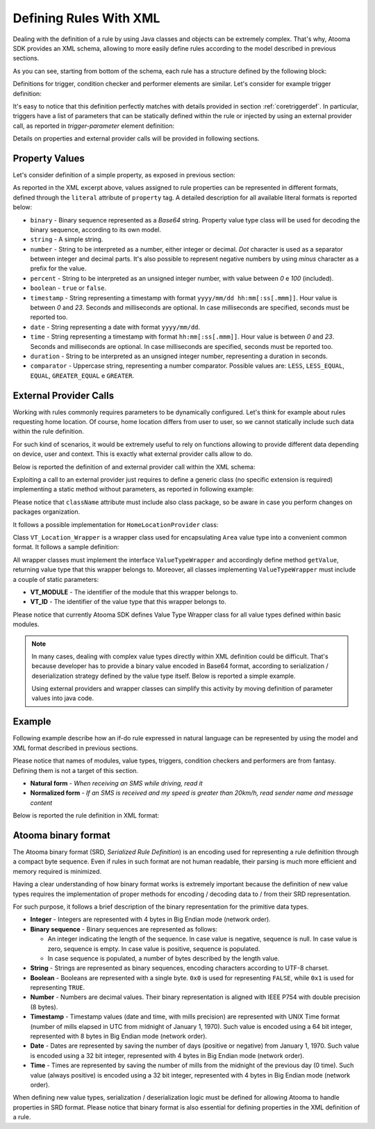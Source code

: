 .. _andxml:

Defining Rules With XML
=======================================

Dealing with the definition of a rule by using Java classes and objects can be extremely complex. That's why, Atooma SDK provides an XML schema, allowing to more easily define rules according to the model described in previous sections.

.. code-block:: xml
  :linenos:

  <?xml version="1.0" encoding="UTF-8"?>
  <schema xmlns="http://www.w3.org/2001/XMLSchema"
          targetNamespace="http://www.atooma.com/sdk/rule"
          xmlns:tns="http://www.atooma.com/sdk/rule"
          elementFormDefault="qualified">

    <!-- rule title definition -->
    <simpleType name="rule-title">
      <restriction base="string">
        <minLength value="1"></minLength>
        <maxLength value="50"></maxLength>
      </restriction>
    </simpleType>

    <!-- rule description definition -->
    <simpleType name="rule-description">
      <restriction base="string">
        <minLength value="1"></minLength>
        <maxLength value="250"></maxLength>
      </restriction>
    </simpleType>

    <!-- definition for literal value to be used in properties -->
    <simpleType name="literal-type">
      <restriction base="string">
        <enumeration value="string" />
        <enumeration value="number" />
        <enumeration value="percent" />
        <enumeration value="timestamp" />
        <enumeration value="date" />
        <enumeration value="time" />
        <enumeration value="duration" />
        <enumeration value="boolean" />
        <enumeration value="binary" />
        <enumeration value="comparator" />
      </restriction>
    </simpleType>

    <!-- definition for required module element -->
    <complexType name="required-module">
      <attribute name="id" type="string" use="required" />
      <attribute name="version" type="unsignedInt" use="required" />
    </complexType>

    <!-- property definition -->
    <complexType name="property">
      <simpleContent>
        <extension base="string">
          <attribute name="id" type="string" use="required" />
          <attribute name="typeModule" type="string" use="required" />
          <attribute name="typeId" type="string" use="required" />
          <attribute name="literal" type="tns:literal-type" use="required" />
        </extension>
      </simpleContent>
    </complexType>

    <!-- definition for trigger parameter with allowed sources -->
    <complexType name="trigger-parameter">
      <choice minOccurs="1" maxOccurs="1">
        <element name="property-ref" type="tns:property-ref" />
        <element name="external-provider-call" type="tns:external-provider-call" />
      </choice>
      <attribute name="id" type="string" use="required" />
    </complexType>

    <!-- definition for condition checker parameter with allowed sources -->
    <complexType name="condition-parameter">
      <choice minOccurs="1" maxOccurs="1">
        <element name="property-ref" type="tns:property-ref" />
        <element name="trigger-variable" type="tns:trigger-variable" />
        <!--element name="provider-call" type="tns:provider-call" /-->
        <element name="external-provider-call" type="tns:external-provider-call" />
      </choice>
      <attribute name="id" type="string" use="required" />
    </complexType>

    <!-- definition for performer parameter with allowed sources -->
    <complexType name="performer-parameter">
      <choice minOccurs="1" maxOccurs="1">
        <element name="property-ref" type="tns:property-ref" />
        <element name="trigger-variable" type="tns:trigger-variable" />
        <element name="provider-call" type="tns:provider-call" />
        <element name="performer-variable" type="tns:performer-variable" />
        <element name="external-provider-call" type="tns:external-provider-call" />
      </choice>
      <attribute name="id" type="string" use="required" />
    </complexType>

    <!-- definition for property reference -->
    <complexType name="property-ref">
      <attribute name="id" type="string" use="required" />
    </complexType>

    <!-- definition for call to external provider -->
    <complexType name="external-provider-call">
      <attribute name="className" type="string" use="required" />
      <attribute name="methodName" type="string" use="required" />
    </complexType>

    <!-- trigger variable definition -->
    <complexType name="trigger-variable">
      <attribute name="id" type="string" use="required" />
    </complexType>

    <!-- performer variable definition -->
    <complexType name="performer-variable">
      <attribute name="module" type="string" use="required" />
      <attribute name="performer" type="string" use="required" />
      <attribute name="id" type="string" use="required" />
    </complexType>

    <!-- trigger definition -->
    <complexType name="trigger">
      <sequence>
        <element name="parameter" type="tns:trigger-parameter"
                 minOccurs="0" maxOccurs="unbounded"/>
      </sequence>
      <attribute name="module" type="string" use="required" />
      <attribute name="id" type="string" use="required" />
    </complexType>

    <!-- condition checker definition -->
    <complexType name="condition">
      <sequence>
        <element name="parameter" type="tns:condition-parameter"
                 minOccurs="0" maxOccurs="unbounded" />
      </sequence>
      <attribute name="module" type="string" use="required" />
      <attribute name="id" type="string" use="required" />
      <attribute name="inverse" type="boolean" use="optional" default="false" />
    </complexType>

    <!-- performer definition -->
    <complexType name="performer">
      <sequence>
        <element name="parameter" type="tns:performer-parameter"
                 minOccurs="0" maxOccurs="unbounded" />
      </sequence>
      <attribute name="module" type="string" use="required" />
      <attribute name="id" type="string" use="required" />
    </complexType>

    <!-- rule definition -->
    <complexType name="rule">
      <sequence>
        <element name="title" type="tns:rule-title"
                 minOccurs="1" maxOccurs="1" />
        <element name="description" type="tns:rule-description"
                 minOccurs="0" maxOccurs="1" />
        <element name="required-module" type="tns:required-module"
                 minOccurs="0" maxOccurs="unbounded" />
        <element name="property" type="tns:property"
                 minOccurs="0" maxOccurs="unbounded" />
        <element name="trigger" type="tns:trigger"
                 minOccurs="1" maxOccurs="1" />
        <element name="condition" type="tns:condition"
                 minOccurs="0" maxOccurs="4" />
        <element name="performer" type="tns:performer"
                 minOccurs="1" maxOccurs="5" />
      </sequence>
      <attribute name="version" type="unsignedInt" use="required" />
    </complexType>

    <!-- root element rule -->
    <element name="rule" type="tns:rule" />

  </schema>

As you can see, starting from bottom of the schema, each rule has a structure defined by the following block:

.. code-block:: xml
  :linenos:

  ...
  <complexType name="rule">
    <sequence>
      <!-- mandatory rule title -->
      <element name="title" type="tns:rule-title"
               minOccurs="1" maxOccurs="1" />
      <!-- optional rule description -->
      <element name="description" type="tns:rule-description"
               minOccurs="0" maxOccurs="1" />
      <!-- eventual required modules -->
      <element name="required-module" type="tns:required-module"
               minOccurs="0" maxOccurs="unbounded" />
      <!-- eventual properties -->
      <element name="property" type="tns:property"
               minOccurs="0" maxOccurs="unbounded" />
      <!-- one and only one trigger -->
      <element name="trigger" type="tns:trigger"
               minOccurs="1" maxOccurs="1" />
      <!-- up to 4 condition checkers -->
      <element name="condition" type="tns:condition"
               minOccurs="0" maxOccurs="4" />
      <!-- up to 5 performers -->
      <element name="performer" type="tns:performer"
               minOccurs="1" maxOccurs="5" />
    </sequence>
    <attribute name="version" type="unsignedInt" use="required" />
  </complexType>
  ...

Definitions for trigger, condition checker and performer elements are similar. Let's consider for example trigger definition:

.. code-block:: xml
  :linenos:

  ...
  <complexType name="trigger">
    <!-- eventual list of parameters -->
    <sequence>
      <element name="parameter" type="tns:trigger-parameter"
               minOccurs="0" maxOccurs="unbounded"/>
    </sequence>
    <!-- belonging module -->
    <attribute name="module" type="string" use="required" />
    <!-- trigger identifier -->
    <attribute name="id" type="string" use="required" />
  </complexType>
  ...

It's easy to notice that this definition perfectly matches with details provided in section :ref:`coretriggerdef`. In particular, triggers have a list of parameters that can be statically defined within the rule or injected by using an external provider call, as reported in *trigger-parameter* element definition:

.. code-block:: xml
  :linenos:

  ...
  <complexType name="trigger-parameter">
    <choice minOccurs="1" maxOccurs="1">
      <!-- parameter can be inner rule property or result of provider call -->
      <element name="property-ref" type="tns:property-ref" />
      <element name="external-provider-call" type="tns:external-provider-call" />
    </choice>
    <!-- parameter identifier -->
    <attribute name="id" type="string" use="required" />
  </complexType>
  ...

Details on properties and external provider calls will be provided in following sections.

Property Values
-----------------

Let's consider definition of a simple property, as exposed in previous section:

.. code-block:: xml
  :linenos:

  ...
  <!-- property-ref is just the identifier of a property -->
  <complexType name="property-ref">
    <attribute name="id" type="string" use="required" />
  </complexType>

  <!-- property is a complex type -->
  <complexType name="property">
    <simpleContent>
      <extension base="string">
        <attribute name="id" type="string" use="required" />
        <attribute name="typeModule" type="string" use="required" />
        <attribute name="typeId" type="string" use="required" />
        <attribute name="literal" type="tns:literal-type" use="required" />
      </extension>
    </simpleContent>
  </complexType>

  <!-- literal finally contains values -->
  <simpleType name="literal-type">
    <restriction base="string">
      <enumeration value="string" />
      <enumeration value="number" />
      <enumeration value="percent" />
      <enumeration value="timestamp" />
      <enumeration value="date" />
      <enumeration value="time" />
      <enumeration value="duration" />
      <enumeration value="boolean" />
      <enumeration value="binary" />
      <enumeration value="comparator" />
    </restriction>
  </simpleType>
  ...

As reported in the XML excerpt above, values assigned to rule properties can be represented in different formats, defined through the ``literal`` attribute of ``property`` tag. A detailed description for all available literal formats is reported below:

* ``binary`` - Binary sequence represented as a *Base64* string. Property value type class will be used for decoding the binary sequence, according to its own model.

* ``string`` - A simple string.

* ``number`` - String to be interpreted as a number, either integer or decimal. *Dot* character is used as a separator between integer and decimal parts. It's also possible to represent negative numbers by using *minus* character as a prefix for the value.

* ``percent`` - String to be interpreted as an unsigned integer number, with value between *0* e *100* (included).

* ``boolean`` - ``true`` or ``false``.

* ``timestamp`` - String representing a timestamp with format ``yyyy/mm/dd hh:mm[:ss[.mmm]]``. Hour value is between  *0* and *23*. Seconds and milliseconds are optional. In case milliseconds are specified, seconds must be reported too.

* ``date`` - String representing a date with format ``yyyy/mm/dd``.

* ``time`` - String representing a timestamp with format ``hh:mm[:ss[.mmm]]``. Hour value is between  *0* and *23*. Seconds and milliseconds are optional. In case milliseconds are specified, seconds must be reported too.

* ``duration`` - String to be interpreted as an unsigned integer number, representing a duration in seconds.

* ``comparator`` - Uppercase string, representing a number comparator. Possible values are: ``LESS``, ``LESS_EQUAL``, ``EQUAL``, ``GREATER_EQUAL`` e ``GREATER``.

External Provider Calls
------------------------------

Working with rules commonly requires parameters to be dynamically configured. Let's think for example about rules requesting home location. Of course, home location differs from user to user, so we cannot statically include such data within the rule definition.

For such kind of scenarios, it would be extremely useful to rely on functions allowing to provide different data depending on device, user and context. This is exactly what external provider calls allow to do.

Below is reported the definition of and external provider call within the XML schema:

.. code-block:: xml
  :linenos:

  <!-- definition for call to external provider -->
  <complexType name="external-provider-call">
    <attribute name="className" type="string" use="required" />
    <attribute name="methodName" type="string" use="required" />
  </complexType>

Exploiting a call to an external provider just requires to define a generic class (no specific extension is required) implementing a static method without parameters, as reported in following example:

.. code-block:: xml
  :linenos:

  ...
  <trigger id="CONNECTED" module="WIFI">
    <parameter id="SSID">
      <external-provider-call
        className="com.atooma.sample.HomeLocationProvider"
        methodName="getHome" />
    </parameter>
  </trigger>
  ...

Please notice that ``className`` attribute must include also class package, so be aware in case you perform changes on packages organization.

It follows a possible implementation for ``HomeLocationProvider`` class:

.. code-block:: java
  :linenos:

  public class HomeLocationProvider {

    public static VT_Location_Wrapper getHome() {
      // custom logic for retrieving home location
      LocationWrapper home = getHomeLocation();
      // returning location wrapper for home
      return new VT_Location_Wrapper(home);
    }

    ...

  }

Class ``VT_Location_Wrapper`` is a wrapper class used for encapsulating ``Area`` value type into a convenient common format. It follows a sample definition:

.. code-block:: java
  :linenos:

  public class VT_Area_Wrapper implements ValueTypeWrapper {

    public static final String VT_MODULE = "LOCATION";
    public static final String VT_ID = "AREA";

    private LocationWrapper value;

    public VT_Area_Wrapper(LocationWrapper value) {
      this.value = value;
    }

    @Override
    public Object getValue() {
      return buildArea(value);
    }

    private Area buildArea(LocationWrapper wrapper) {
      Position p = new Position(wrapper.getLatitude(),
          wrapper.getLongitude(), wrapper.getAddress());
      List<CellPosition> cells = new ArrayList<CellPosition>();
      // building cell position
      for (LocationCell location : wrapper.getCells()) {
        CellPosition cell = new CellPosition();
        cell.setCid(location.getCid());
        cell.setLac(location.getLac());
        cells.add(cell);
      }
      return new Area(p, 500, cells);
    }

  }

All wrapper classes must implement the interface ``ValueTypeWrapper`` and accordingly define method ``getValue``, returning value type that this wrapper belongs to. Moreover, all classes implementing ``ValueTypeWrapper`` must include a couple of static parameters:

* **VT_MODULE** - The identifier of the module that this wrapper belongs to.
* **VT_ID** - The identifier of the value type that this wrapper belongs to.

Please notice that currently Atooma SDK defines Value Type Wrapper class for all value types defined within basic modules.

.. note::

  In many cases, dealing with complex value types directly within XML definition could be difficult. That's because developer has to provide a binary value encoded in Base64 format, according to serialization / deserialization strategy defined by the value type itself. Below is reported a simple example.

  .. code-block:: xml
    :linenos:

    <property id="par-0" literal="binary"
      typeId="NUMBER-FILTER" typeModule="CORE">
        A0A0AAAAAAAA
    </property>
    ...
    <parameter id="FILTER">
      <property-ref id="par-0" />
    </parameter>

  Using external providers and wrapper classes can simplify this activity by moving definition of parameter values into java code.

  .. code-block:: xml
    :linenos:

    <parameter id="FILTER">
      <external-provider-call
        className="com.atooma.sdk.samples.providers.MyRuleProvider"
        methodName="getMyTextFilter" />
    </parameter>

  .. code-block:: java
    :linenos:

    public class MyRuleProvider {
      public static VT_TextFilter_Wrapper getMyTextFilter() {
        NumberFilter filter = new NumberFilter(NumberFilter.GREATER, 20);
        return new VT_TextFilter_Wrapper(filter);
      }
    }


Example
---------------

Following example describe how an if-do rule expressed in natural language can be represented by using the model and XML format described in previous sections.

Please notice that names of modules, value types, triggers, condition checkers and performers are from fantasy. Defining them is not a target of this section.

* **Natural form** - *When receiving an SMS while driving, read it*
* **Normalized form** - *If an SMS is received and my speed is greater than 20km/h, read sender name and message content*

Below is reported the rule definition in XML format:

.. code-block:: xml
  :linenos:

  <?xml version="1.0" encoding="UTF-8" standalone="yes"?>
  <rule xmlns="http://www.yourule.it/simple/rule-definition"
        id="b7b7c82b-6ecc-452f-b786-2ec82d88b046"
   		version="1">
    <!-- title -->
    <title>Read SMS while driving</title>
    <!-- empty description -->
    <description></description>
    <!-- declaring required modules -->
    <required-module version="1" id="CORE" />
    <required-module version="1" id="SMS" />
    <required-module version="1" id="CONTACTS" />
    <required-module version="1" id="GPS" />
    <required-module version="1" id="TEXT-TO-SPEECH" />
    <!-- static properties available within the rule -->
    <property id="par-0" literal="binary"
      typeId="NUMBER-FILTER" typeModule="CORE">
        A0A0AAAAAAAA
    </property>
    <property id="par-1" literal="string"
      typeId="STRING" typeModule="CORE">
        incoming message
    </property>
    <property id="par-2" literal="string"
      typeId="STRING" typeModule="CORE">
        message content from
    </property>
    <!-- trigger definition on incoming sms -->
    <trigger id="INCOMING" module="SMS" />
    <!-- condition checker definition on speed -->
    <condition inverse="false" id="SPEED" module="GPS">
      <parameter id="FILTER">
        <!-- value for speed filter is taken from property -->
        <!-- ref par-0, that is binary because number filter -->
        <!-- is a custom value type -->
        <property-ref id="par-0" />
      </parameter>
    </condition>
    <!-- performer definitions -->
    <performer id="SPEAK" module="TEXT-TO-SPEECH">
      <parameter id="TEXT">
        <!-- message taken from property reference -->
        <property-ref id="par-1" />
      </parameter>
    </performer>
    <performer id="SPEAK" module="TEXT-TO-SPEECH">
      <parameter id="TEXT">
        <!-- message injected from trigger -->
        <trigger-variable id="SENDER-NAME" />
      </parameter>
    </performer>
    <performer id="SPEAK" module="TEXT-TO-SPEECH">
      <parameter id="TEXT">
        <!-- message taken from property reference -->
        <property-ref id="par-2" />
      </parameter>
    </performer>
    <performer id="SPEAK" module="TEXT-TO-SPEECH">
      <parameter id="TEXT">
        <!-- message injected from trigger -->
        <trigger-variable id="TEXT" />
      </parameter>
    </performer>
  </rule>

.. _srd:

Atooma binary format
---------------------------------

The Atooma binary format (SRD, *Serialized Rule Definition*) is an encoding used for representing a rule definition through a compact byte sequence. Even if rules in such format are not human readable, their parsing is much more efficient and memory required is minimized.

Having a clear understanding of how binary format works is extremely important because the definition of new value types requires the implementation of proper methods for encoding / decoding data to / from their SRD representation.

For such purpose, it follows a brief description of the binary representation for the primitive data types.

* **Integer** - Integers are represented with 4 bytes in Big Endian mode (network order).
* **Binary sequence** - Binary sequences are represented as follows:

  * An integer indicating the length of the sequence. In case value is negative, sequence is null. In case value is zero, sequence is empty. In case value is positive, sequence is populated.
  * In case sequence is populated, a number of bytes described by the length value.

* **String** - Strings are represented as binary sequences, encoding characters according to UTF-8 charset.
* **Boolean** - Booleans are represented with a single byte. ``0x0`` is used for representing ``FALSE``, while ``0x1`` is used for representing ``TRUE``.
* **Number** - Numbers are decimal values. Their binary representation is aligned with IEEE P754 with double precision (8 bytes).
* **Timestamp** - Timestamp values (date and time, with mills precision) are represented with UNIX Time format (number of mills elapsed in UTC from midnight of January 1, 1970). Such value is encoded using a 64 bit integer, represented with 8 bytes in Big Endian mode (network order).
* **Date** - Dates are represented by saving the number of days (positive or negative) from January 1, 1970. Such value is encoded using a 32 bit integer, represented with 4 bytes in Big Endian mode (network order).
* **Time** - Times are represented by saving the number of mills from the midnight of the previous day (0 time). Such value (always positive) is encoded using a 32 bit integer, represented with 4 bytes in Big Endian mode (network order).

When defining new value types, serialization / deserialization logic must be defined for allowing Atooma to handle properties in SRD format. Please notice that binary format is also essential for defining properties in the XML definition of a rule.
